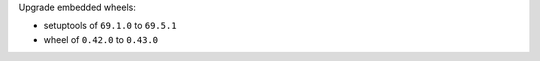 Upgrade embedded wheels:

- setuptools of ``69.1.0`` to ``69.5.1``
- wheel of ``0.42.0`` to ``0.43.0``
